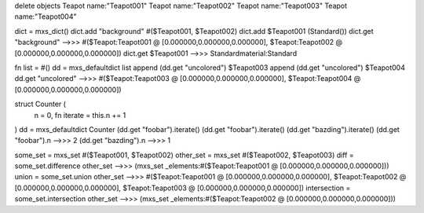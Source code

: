 delete objects
Teapot name:"Teapot001"
Teapot name:"Teapot002"
Teapot name:"Teapot003"
Teapot name:"Teapot004"


dict = mxs_dict()
dict.add "background" #($Teapot001, $Teapot002)
dict.add $Teapot001 (Standard())
dict.get "background"
-->>> #($Teapot:Teapot001 @ [0.000000,0.000000,0.000000], $Teapot:Teapot002 @ [0.000000,0.000000,0.000000])
dict.get $Teapot001
-->>> Standardmaterial:Standard


fn list = #()
dd = mxs_defaultdict list
append (dd.get "uncolored") $Teapot003
append (dd.get "uncolored") $Teapot004
dd.get "uncolored"
-->>> #($Teapot:Teapot003 @ [0.000000,0.000000,0.000000], $Teapot:Teapot004 @ [0.000000,0.000000,0.000000])

struct Counter (
    n = 0,
    fn iterate = this.n += 1
)
dd = mxs_defaultdict Counter
(dd.get "foobar").iterate()
(dd.get "foobar").iterate()
(dd.get "bazding").iterate()
(dd.get "foobar").n
-->>> 2
(dd.get "bazding").n
-->>> 1


some_set = mxs_set #($Teapot001, $Teapot002)
other_set = mxs_set #($Teapot002, $Teapot003)
diff = some_set.difference other_set
-->>> (mxs_set _elements:#($Teapot:Teapot001 @ [0.000000,0.000000,0.000000]))
union = some_set.union other_set
-->>> #($Teapot:Teapot001 @ [0.000000,0.000000,0.000000], $Teapot:Teapot002 @ [0.000000,0.000000,0.000000], $Teapot:Teapot003 @ [0.000000,0.000000,0.000000])
intersection = some_set.intersection other_set
-->>> (mxs_set _elements:#($Teapot:Teapot002 @ [0.000000,0.000000,0.000000]))